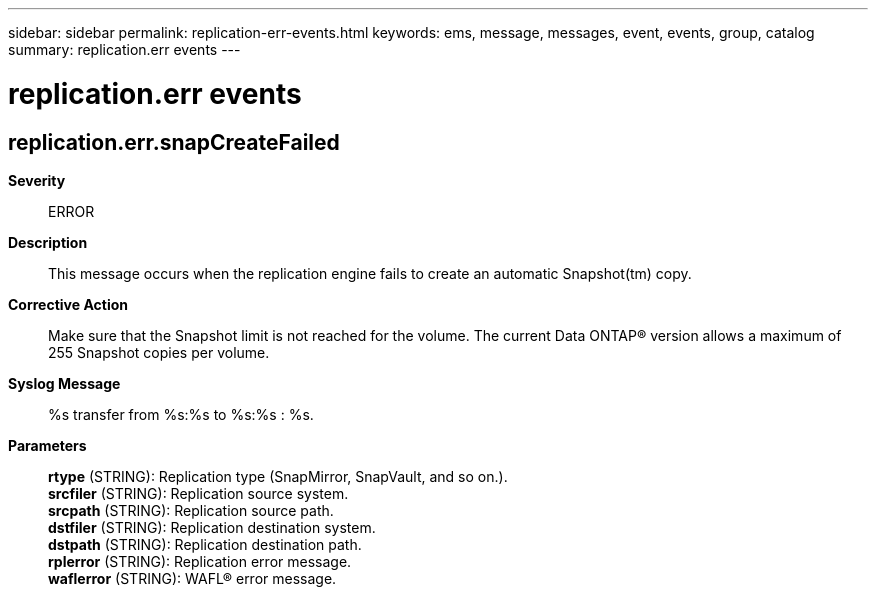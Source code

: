 ---
sidebar: sidebar
permalink: replication-err-events.html
keywords: ems, message, messages, event, events, group, catalog
summary: replication.err events
---

= replication.err events
:toclevels: 1
:hardbreaks:
:nofooter:
:icons: font
:linkattrs:
:imagesdir: ./media/

== replication.err.snapCreateFailed
*Severity*::
ERROR
*Description*::
This message occurs when the replication engine fails to create an automatic Snapshot(tm) copy.
*Corrective Action*::
Make sure that the Snapshot limit is not reached for the volume. The current Data ONTAP(R) version allows a maximum of 255 Snapshot copies per volume.
*Syslog Message*::
%s transfer from %s:%s to %s:%s : %s.
*Parameters*::
*rtype* (STRING): Replication type (SnapMirror, SnapVault, and so on.).
*srcfiler* (STRING): Replication source system.
*srcpath* (STRING): Replication source path.
*dstfiler* (STRING): Replication destination system.
*dstpath* (STRING): Replication destination path.
*rplerror* (STRING): Replication error message.
*waflerror* (STRING): WAFL(R) error message.
